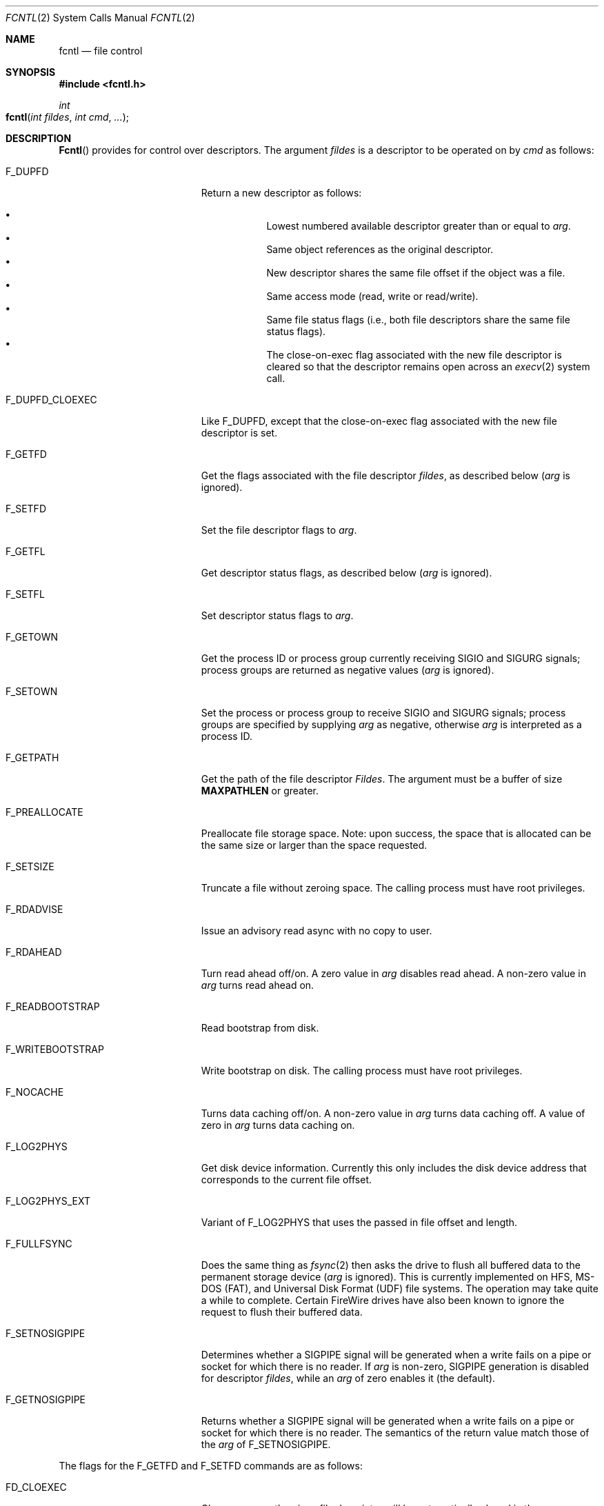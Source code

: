 .\"
.\" Copyright (c) 2011 Apple Inc.  All rights reserved.
.\"
.\" @APPLE_LICENSE_HEADER_START@
.\" 
.\" This file contains Original Code and/or Modifications of Original Code
.\" as defined in and that are subject to the Apple Public Source License
.\" Version 2.0 (the 'License'). You may not use this file except in
.\" compliance with the License. Please obtain a copy of the License at
.\" http://www.opensource.apple.com/apsl/ and read it before using this
.\" file.
.\" 
.\" The Original Code and all software distributed under the License are
.\" distributed on an 'AS IS' basis, WITHOUT WARRANTY OF ANY KIND, EITHER
.\" EXPRESS OR IMPLIED, AND APPLE HEREBY DISCLAIMS ALL SUCH WARRANTIES,
.\" INCLUDING WITHOUT LIMITATION, ANY WARRANTIES OF MERCHANTABILITY,
.\" FITNESS FOR A PARTICULAR PURPOSE, QUIET ENJOYMENT OR NON-INFRINGEMENT.
.\" Please see the License for the specific language governing rights and
.\" limitations under the License.
.\" 
.\" @APPLE_LICENSE_HEADER_END@
.\"
.\"
.\"	$NetBSD: fcntl.2,v 1.6 1995/02/27 12:32:29 cgd Exp $
.\"
.\" Copyright (c) 1983, 1993
.\"	The Regents of the University of California.  All rights reserved.
.\"
.\" Redistribution and use in source and binary forms, with or without
.\" modification, are permitted provided that the following conditions
.\" are met:
.\" 1. Redistributions of source code must retain the above copyright
.\"    notice, this list of conditions and the following disclaimer.
.\" 2. Redistributions in binary form must reproduce the above copyright
.\"    notice, this list of conditions and the following disclaimer in the
.\"    documentation and/or other materials provided with the distribution.
.\" 3. All advertising materials mentioning features or use of this software
.\"    must display the following acknowledgement:
.\"	This product includes software developed by the University of
.\"	California, Berkeley and its contributors.
.\" 4. Neither the name of the University nor the names of its contributors
.\"    may be used to endorse or promote products derived from this software
.\"    without specific prior written permission.
.\"
.\" THIS SOFTWARE IS PROVIDED BY THE REGENTS AND CONTRIBUTORS ``AS IS'' AND
.\" ANY EXPRESS OR IMPLIED WARRANTIES, INCLUDING, BUT NOT LIMITED TO, THE
.\" IMPLIED WARRANTIES OF MERCHANTABILITY AND FITNESS FOR A PARTICULAR PURPOSE
.\" ARE DISCLAIMED.  IN NO EVENT SHALL THE REGENTS OR CONTRIBUTORS BE LIABLE
.\" FOR ANY DIRECT, INDIRECT, INCIDENTAL, SPECIAL, EXEMPLARY, OR CONSEQUENTIAL
.\" DAMAGES (INCLUDING, BUT NOT LIMITED TO, PROCUREMENT OF SUBSTITUTE GOODS
.\" OR SERVICES; LOSS OF USE, DATA, OR PROFITS; OR BUSINESS INTERRUPTION)
.\" HOWEVER CAUSED AND ON ANY THEORY OF LIABILITY, WHETHER IN CONTRACT, STRICT
.\" LIABILITY, OR TORT (INCLUDING NEGLIGENCE OR OTHERWISE) ARISING IN ANY WAY
.\" OUT OF THE USE OF THIS SOFTWARE, EVEN IF ADVISED OF THE POSSIBILITY OF
.\" SUCH DAMAGE.
.\"
.\"     @(#)fcntl.2	8.2 (Berkeley) 1/12/94
.\"
.Dd February 17, 2011
.Dt FCNTL 2
.Os BSD 4.2
.Sh NAME
.Nm fcntl
.Nd file control
.Sh SYNOPSIS
.Fd #include <fcntl.h>
.Ft int
.Fo fcntl
.Fa "int fildes"
.Fa "int cmd"
.Fa "..."
.Fc
.Sh DESCRIPTION
.Fn Fcntl
provides for control over descriptors.
The argument
.Fa fildes
is a descriptor to be operated on by
.Fa cmd
as follows:
.Bl -tag -width F_WRITEBOOTSTRAPX
.It Dv F_DUPFD
Return a new descriptor as follows:
.Pp
.Bl -bullet -compact -offset 4n
.It
Lowest numbered available descriptor greater than or equal to
.Fa arg .
.It
Same object references as the original descriptor.
.It
New descriptor shares the same file offset if the object
was a file.
.It
Same access mode (read, write or read/write).
.It
Same file status flags (i.e., both file descriptors
share the same file status flags).
.It
The close-on-exec flag associated with the new file descriptor
is cleared so that the descriptor remains open across an
.Xr execv 2
system call.
.El
.It Dv F_DUPFD_CLOEXEC
Like
.Dv F_DUPFD ,
except that the close-on-exec flag associated with the new file descriptor
is set.
.It Dv F_GETFD
Get the flags associated with the file descriptor
.Fa fildes ,
as described below
.Fa ( arg
is ignored).
.It Dv F_SETFD
Set the file descriptor flags to
.Fa arg .
.It Dv F_GETFL
Get descriptor status flags, as described below
.Fa ( arg
is ignored).
.It Dv F_SETFL
Set descriptor status flags to
.Fa arg .
.It Dv F_GETOWN
Get the process ID or process group
currently receiving
.Dv SIGIO
and
.Dv SIGURG
signals; process groups are returned
as negative values
.Fa ( arg
is ignored).
.It Dv F_SETOWN
Set the process or process group
to receive
.Dv SIGIO
and
.Dv SIGURG
signals;
process groups are specified by supplying
.Fa arg
as negative, otherwise 
.Fa arg
is interpreted as a process ID.
.It Dv F_GETPATH
Get the path of the file descriptor 
.Fa Fildes .  
The argument must be a buffer of size
.Sy MAXPATHLEN
or greater.
.It Dv F_PREALLOCATE
Preallocate file storage space. Note: upon success, 
the space that is allocated can be the same size or 
larger than the space requested.
.It Dv F_SETSIZE
Truncate a file without zeroing space.
The calling process must have root privileges.
.It Dv F_RDADVISE
Issue an advisory read async with no copy to user.
.It Dv F_RDAHEAD
Turn read ahead off/on.
A zero value in
.Fa arg
disables read ahead.
A non-zero value in
.Fa arg
turns read ahead on.
.It Dv F_READBOOTSTRAP
Read bootstrap from disk.
.It Dv F_WRITEBOOTSTRAP
Write bootstrap on disk.
The calling process must have root privileges.
.It Dv F_NOCACHE
Turns data caching off/on. A non-zero value in
.Fa arg
turns data caching off.
A value of zero in
.Fa arg
turns data caching on.
.It Dv F_LOG2PHYS
Get disk device information.
Currently this only includes the
disk device address that corresponds
to the current file offset.
.It Dv F_LOG2PHYS_EXT
Variant of F_LOG2PHYS that uses the passed in
file offset and length.
.It Dv F_FULLFSYNC
Does the same thing as
.Xr fsync 2
then asks the drive to
flush all buffered data to
the permanent storage device
.Fa ( arg
is ignored).
This is currently implemented on HFS, MS-DOS (FAT),
and Universal Disk Format (UDF) file systems.
The operation may take quite a while to complete.
Certain FireWire drives have also been known
to ignore the request to flush their buffered data.
.It Dv F_SETNOSIGPIPE
Determines whether a
.Dv SIGPIPE
signal will be generated when a write fails on a pipe or socket for
which there is no reader.  If
.Fa arg
is non-zero,
.Dv SIGPIPE
generation is disabled for descriptor
.Fa fildes ,
while an
.Fa arg
of zero enables it (the default).
.It Dv F_GETNOSIGPIPE
Returns whether a
.Dv SIGPIPE
signal will be generated when a write fails on a pipe or socket
for which there is no reader.  The semantics of the return value
match those of the
.Fa arg
of
.Dv F_SETNOSIGPIPE .
.El
.Pp
The flags for the
.Dv F_GETFD
and
.Dv F_SETFD
commands are as follows:
.Bl -tag -width FD_CLOEXECX -offset indent
.It Dv FD_CLOEXEC
Close-on-exec; the given file descriptor will be automatically
closed in the successor process image when one of the
.Xr execv 2
or
.Xr posix_spawn 2
family of system calls is invoked.
.El
.Pp
The flags for the
.Dv F_GETFL
and
.Dv F_SETFL
commands are as follows:
.Bl -tag -width O_NONBLOCKX -offset indent
.It Dv O_NONBLOCK
Non-blocking I/O; if no data is available to a
.Xr read
call, or if a
.Xr write
operation would block,
the read or write call returns -1 with the error
.Er EAGAIN .
.It Dv O_APPEND
Force each write to append at the end of file;
corresponds to the
.Dv O_APPEND
flag of
.Xr open 2 .
.It Dv O_ASYNC
Enable the
.Dv SIGIO
signal to be sent to the process group
when I/O is possible, e.g.,
upon availability of data to be read.
.El
.Pp
Several commands are available for doing advisory file locking;
they all operate on the following structure:
.ne 7v
.Bd -literal
        struct flock {
	    off_t	l_start;    /* starting offset */
	    off_t	l_len;	    /* len = 0 means until end of file */
	    pid_t	l_pid;	    /* lock owner */
	    short	l_type;	    /* lock type: read/write, etc. */
	    short	l_whence;   /* type of l_start */
        };
.Ed
.Pp
The commands available for advisory record locking are as follows:
.Bl -tag -width F_SETLKWX
.It Dv F_GETLK
Get the first lock that blocks the lock description pointed to by the
third argument,
.Fa arg ,
taken as a pointer to a
.Fa "struct flock"
(see above).
The information retrieved overwrites the information passed to
.Nm fcntl
in the
.Fa flock
structure.
If no lock is found that would prevent this lock from being created,
the structure is left unchanged by this function call except for the
lock type which is set to
.Dv F_UNLCK .
.It Dv F_SETLK
Set or clear a file segment lock according to the lock description
pointed to by the third argument,
.Fa arg ,
taken as a pointer to a
.Fa "struct flock"
(see above).
.Dv F_SETLK
is used to establish shared (or read) locks
.Dv (F_RDLCK)
or exclusive (or write) locks,
.Dv (F_WRLCK) ,
as well as remove either type of lock
.Dv (F_UNLCK) .
If a shared or exclusive lock cannot be set,
.Nm fcntl
returns immediately with
.Er EAGAIN .
.It Dv F_SETLKW
This command is the same as
.Dv F_SETLK
except that if a shared or exclusive lock is blocked by other locks,
the process waits until the request can be satisfied.
If a signal that is to be caught is received while
.Nm fcntl
is waiting for a region, the
.Nm fcntl
will be interrupted if the signal handler has not specified the
.Dv SA_RESTART
(see
.Xr sigaction 2 ) .
.El
.Pp
When a shared lock has been set on a segment of a file,
other processes can set shared locks on that segment
or a portion of it.
A shared lock prevents any other process from setting an exclusive
lock on any portion of the protected area.
A request for a shared lock fails if the file descriptor was not
opened with read access.
.Pp
An exclusive lock prevents any other process from setting a shared lock or
an exclusive lock on any portion of the protected area.
A request for an exclusive lock fails if the file was not
opened with write access.
.Pp
The value of
.Fa l_whence
is
.Dv SEEK_SET ,
.Dv SEEK_CUR ,
or
.Dv SEEK_END
to indicate that the relative offset,
.Fa l_start
bytes, will be measured from the start of the file,
current position, or end of the file, respectively.
The value of
.Fa l_len
is the number of consecutive bytes to be locked.
If
.Fa l_len
is negative, the result is undefined.
The
.Fa l_pid
field is only used with
.Dv F_GETLK
to return the process ID of the process holding a blocking lock.
After a successful
.Dv F_GETLK
request, the value of
.Fa l_whence
is
.Dv SEEK_SET .
.Pp
Locks may start and extend beyond the current end of a file,
but may not start or extend before the beginning of the file.
A lock is set to extend to the largest possible value of the
file offset for that file if
.Fa l_len
is set to zero. If
.Fa l_whence
and
.Fa l_start
point to the beginning of the file, and
.Fa l_len
is zero, the entire file is locked.
If an application wishes only to do entire file locking, the
.Xr flock 2
system call is much more efficient.
.Pp
There is at most one type of lock set for each byte in the file.
Before a successful return from an
.Dv F_SETLK
or an
.Dv F_SETLKW
request when the calling process has previously existing locks
on bytes in the region specified by the request,
the previous lock type for each byte in the specified
region is replaced by the new lock type.
As specified above under the descriptions
of shared locks and exclusive locks, an
.Dv F_SETLK
or an
.Dv F_SETLKW
request fails or blocks respectively when another process has existing
locks on bytes in the specified region and the type of any of those
locks conflicts with the type specified in the request.
.Pp
This interface follows the completely stupid semantics of System V and
.St -p1003.1-88
that require that all locks associated with a file for a given process are
removed when \fIany\fP file descriptor for that file is closed by that process.
This semantic means that applications must be aware of any files that
a subroutine library may access.
For example if an application for updating the password file locks the
password file database while making the update, and then calls
.Xr getpwname 3
to retrieve a record,
the lock will be lost because 
.Xr getpwname 3
opens, reads, and closes the password database.
The database close will release all locks that the process has
associated with the database, even if the library routine never
requested a lock on the database.
Another minor semantic problem with this interface is that
locks are not inherited by a child process created using the
.Xr fork 2
function.
The
.Xr flock 2
interface has much more rational last close semantics and
allows locks to be inherited by child processes.
.Xr Flock 2
is recommended for applications that want to ensure the integrity
of their locks when using library routines or wish to pass locks
to their children.
Note that 
.Xr flock 2
and 
.Xr fcntl 2
locks may be safely used concurrently.
.Pp
All locks associated with a file for a given process are
removed when the process terminates.
.Pp
A potential for deadlock occurs if a process controlling a locked region
is put to sleep by attempting to lock the locked region of another process.
This implementation detects that sleeping until a locked region is unlocked
would cause a deadlock and fails with an
.Er EDEADLK
error.
.Pp
The
.Dv F_PREALLOCATE
command operates on the following structure:
.ne 7v
.Bd -literal
        typedef struct fstore {
	    u_int32_t fst_flags;      /* IN: flags word */
	    int       fst_posmode;    /* IN: indicates offset field */
	    off_t     fst_offset;     /* IN: start of the region */
	    off_t     fst_length;     /* IN: size of the region */
	    off_t     fst_bytesalloc; /* OUT: number of bytes allocated */
        } fstore_t;
.Ed
.Pp
The flags (fst_flags) for the
.Dv F_PREALLOCATE
command are as follows:
.Bl -tag -width F_ALLOCATECONTIGX -offset indent
.It Dv F_ALLOCATECONTIG
Allocate contiguous space.
.It Dv F_ALLOCATEALL
Allocate all requested space or no space at all.
.El
.Pp
The position modes (fst_posmode) for the
.Dv F_PREALLOCATE
command indicate how to use the offset field.
The modes are as follows:
.Bl -tag -width F_PEOFPOSMODEX -offset indent
.It Dv F_PEOFPOSMODE
Allocate from the physical end of file.
.It Dv F_VOLPOSMODE
Allocate from the volume offset.
.El
.Pp
The
.Dv F_RDADVISE
command operates on the following structure
which holds information passed from the
user to the system:
.ne 7v
.Bd -literal
        struct radvisory {
           off_t   ra_offset;  /* offset into the file */
           int     ra_count;   /* size of the read     */
        };
.Ed
.Pp
The
.Dv F_READBOOTSTRAP and F_WRITEBOOTSTRAP
commands operate on the following structure.
.ne 7v
.Bd -literal
        typedef struct fbootstraptransfer {
            off_t fbt_offset;       /* IN: offset to start read/write */
            size_t fbt_length;      /* IN: number of bytes to transfer */
            void *fbt_buffer;       /* IN: buffer to be read/written */
        } fbootstraptransfer_t;
.Ed
.Pp
The
.Dv F_LOG2PHYS
command operates on the following structure:
.ne 7v
.Bd -literal
        struct log2phys {
            u_int32_t l2p_flags;        /* unused so far */
            off_t     l2p_contigbytes;  /* unused so far */
            off_t     l2p_devoffset;    /* bytes into device */
        };
.Ed
.Pp
The
.Dv F_LOG2PHYS_EXT
command operates on the same structure as F_LOG2PHYS but treats it as an in/out:
.ne 7v
.Bd -literal
        struct log2phys {
            u_int32_t l2p_flags;        /* unused so far */
            off_t     l2p_contigbytes;  /* IN: number of bytes to be queried;
                                           OUT: number of contiguous bytes allocated at this position */
            off_t     l2p_devoffset;    /* IN: bytes into file;
                                           OUT: bytes into device */
        };
.Ed
.Pp
If
.Fa fildes
is a socket, then the
.Dv F_SETNOSIGPIPE
and
.Dv F_GETNOSIGPIPE
commands are directly analogous, and fully interoperate with the
.Dv SO_NOSIGPIPE
option of
.Xr setsockopt 2
and
.Xr getsockopt 2
respectively.
.Sh RETURN VALUES
Upon successful completion, the value returned depends on
.Fa cmd
as follows:
.Bl -tag -width F_GETOWNX -offset indent
.It Dv F_DUPFD
A new file descriptor.
.It Dv F_GETFD
Value of flag (only the low-order bit is defined).
.It Dv F_GETFL
Value of flags.
.It Dv F_GETOWN
Value of file descriptor owner.
.It other
Value other than -1.
.El
.Pp
Otherwise, a value of -1 is returned and
.Va errno
is set to indicate the error.
.Sh ERRORS
The
.Fn fcntl
system call will fail if:
.Bl -tag -width Er
.\" ==========
.It Bq Er EAGAIN
The argument
.Fa cmd
is
.Dv F_SETLK ,
the type of lock
.Fa (l_type)
is a shared lock
.Dv (F_RDLCK)
or exclusive lock
.Dv (F_WRLCK) ,
and the segment of a file to be locked is already
exclusive-locked by another process;
or the type is an exclusive lock and some portion of the
segment of a file to be locked is already shared-locked or
exclusive-locked by another process.
.It Bq Er EACCESS
The argument
.Fa cmd
is either
.Dv F_SETSIZE
or
.Dv F_WRITEBOOTSTRAP
and the calling process does not have root privileges.
.\" ==========
.It Bq Er EBADF
.Fa Fildes
is not a valid open file descriptor.
.Pp
The argument
.Fa cmd
is
.Dv F_SETLK
or
.Dv F_SETLKW ,
the type of lock
.Fa (l_type)
is a shared lock
.Dv (F_RDLCK) ,
and
.Fa fildes
is not a valid file descriptor open for reading.
.Pp
The argument
.Fa cmd
is
.Dv F_SETLK
or
.Dv F_SETLKW ,
the type of lock
.Fa (l_type)
is an exclusive lock
.Dv (F_WRLCK) ,
and
.Fa fildes
is not a valid file descriptor open for writing.
.Pp
The argument
.Fa cmd
is
.Dv F_PREALLOCATE
and the calling process does not have
file write permission.
.Pp
The argument
.Fa cmd
is
.Dv F_LOG2PHYS
or
.Dv F_LOG2PHYS_EXT
and
.Fa fildes
is not a valid file descriptor open for reading.
.\" ==========
.It Bq Er EDEADLK
The argument
.Fa cmd
is
.Dv F_SETLKW ,
and a deadlock condition was detected.
.\" ==========
.It Bq Er EINTR
The argument
.Fa cmd
is
.Dv F_SETLKW ,
and the function was interrupted by a signal.
.\" ==========
.It Bq Er EINVAL
.Fa Cmd
is
.Dv F_DUPFD
and
.Fa arg
is negative or greater than the maximum allowable number
(see
.Xr getdtablesize 2 ) .
.Pp
The argument
.Fa cmd
is
.Dv F_GETLK ,
.Dv F_SETLK ,
or
.Dv F_SETLKW
and the data to which
.Fa arg
points is not valid, or
.Fa fildes
refers to a file that does not support locking.
.Pp
The argument
.Fa cmd
is
.Dv F_PREALLOCATE
and the
.Fa fst_posmode
is not a valid mode,
or when
.Dv F_PEOFPOSMODE
is set and
.Fa fst_offset
is a non-zero value,
or when
.Dv F_VOLPOSMODE
is set and
.Fa fst_offset
is a negative or zero value.
.Pp
The argument
.Fa cmd
is either
.Dv F_READBOOTSTRAP
or
.Dv F_WRITEBOOTSTRAP
and the operation was attempted on a non-HFS disk type.
.\" ==========
.It Bq Er EMFILE
.Fa Cmd
is
.Dv F_DUPFD
and the maximum allowed number of file descriptors are currently
open.
.\" ==========
.It Bq Er EMFILE
The argument
.Fa cmd
is
.Dv F_DUPED
and the maximum number of file descriptors permitted for the
process are already in use,
or no file descriptors greater than or equal to
.Fa arg
are available.
.\" ==========
.It Bq Er ENOLCK
The argument
.Fa cmd
is
.Dv F_SETLK
or
.Dv F_SETLKW ,
and satisfying the lock or unlock request would result in the
number of locked regions in the system exceeding a system-imposed limit.
.\" ==========
.It Bq Er EOVERFLOW
A return value would overflow its representation.
For example,
.Fa cmd
is F_GETLK, F_SETLK, or F_SETLKW
and the smallest (or, if l_len is non-zero, the largest) offset
of a byte in the requested segment
will not fit in an object of type off_t.
.\" ==========
.It Bq Er ESRCH
.Fa Cmd
is
.Dv F_SETOWN
and
the process ID given as argument is not in use.
.El
.Sh SEE ALSO
.Xr close 2 ,
.Xr execve 2 ,
.Xr flock 2 ,
.Xr getdtablesize 2 ,
.Xr open 2 ,
.Xr pipe 2 ,
.Xr socket 2 ,
.Xr setsockopt 2 ,
.Xr sigaction 3
.Sh HISTORY
The
.Fn fcntl
function call appeared in
.Bx 4.2 .
